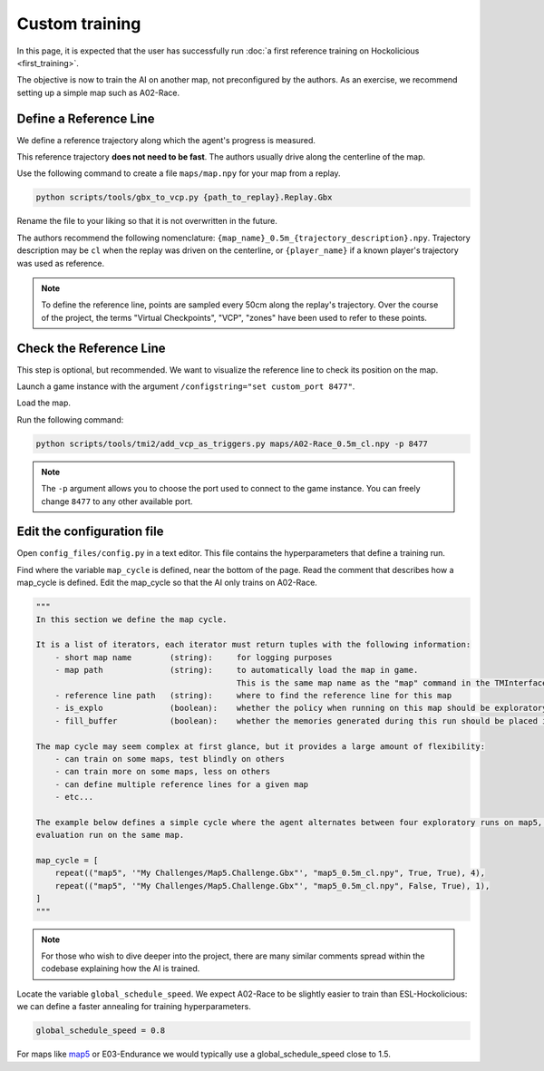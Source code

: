 ===============
Custom training
===============

In this page, it is expected that the user has successfully run :doc:`a first reference training on Hockolicious <first_training>`.

The objective is now to train the AI on another map, not preconfigured by the authors. As an exercise, we recommend setting up a simple map such as A02-Race.


Define a Reference Line
-----------------------

We define a reference trajectory along which the agent's progress is measured.

.. image:: _static/reference_line.png
  :width: 600
  :align: center


This reference trajectory **does not need to be fast**. The authors usually drive along the centerline of the map.

Use the following command to create a file ``maps/map.npy`` for your map from a replay.

.. code-block:: bash

   python scripts/tools/gbx_to_vcp.py {path_to_replay}.Replay.Gbx

Rename the file to your liking so that it is not overwritten in the future.

The authors recommend the following nomenclature: ``{map_name}_0.5m_{trajectory_description}.npy``. Trajectory description may be ``cl`` when the replay was driven on the centerline, or ``{player_name}`` if a known player's trajectory was used as reference.

.. note::
    To define the reference line, points are sampled every 50cm along the replay's trajectory. Over the course of the project, the terms "Virtual Checkpoints", "VCP", "zones" have been used to refer to these points.

Check the Reference Line
------------------------

This step is optional, but recommended. We want to visualize the reference line to check its position on the map.

Launch a game instance with the argument ``/configstring="set custom_port 8477"``.

Load the map.

Run the following command:

.. code-block:: bash

    python scripts/tools/tmi2/add_vcp_as_triggers.py maps/A02-Race_0.5m_cl.npy -p 8477

.. note::
    The ``-p`` argument allows you to choose the port used to connect to the game instance. You can freely change ``8477`` to any other available port.


Edit the configuration file
---------------------------

Open ``config_files/config.py`` in a text editor. This file contains the hyperparameters that define a training run.

Find where the variable ``map_cycle`` is defined, near the bottom of the page. Read the comment that describes how a map_cycle is defined. Edit the map_cycle so that the AI only trains on A02-Race.

.. code-block:: python

    """
    In this section we define the map cycle.

    It is a list of iterators, each iterator must return tuples with the following information:
        - short map name        (string):     for logging purposes
        - map path              (string):     to automatically load the map in game.
                                              This is the same map name as the "map" command in the TMInterface console.
        - reference line path   (string):     where to find the reference line for this map
        - is_explo              (boolean):    whether the policy when running on this map should be exploratory
        - fill_buffer           (boolean):    whether the memories generated during this run should be placed in the buffer

    The map cycle may seem complex at first glance, but it provides a large amount of flexibility:
        - can train on some maps, test blindly on others
        - can train more on some maps, less on others
        - can define multiple reference lines for a given map
        - etc...

    The example below defines a simple cycle where the agent alternates between four exploratory runs on map5, and one
    evaluation run on the same map.

    map_cycle = [
        repeat(("map5", '"My Challenges/Map5.Challenge.Gbx"', "map5_0.5m_cl.npy", True, True), 4),
        repeat(("map5", '"My Challenges/Map5.Challenge.Gbx"', "map5_0.5m_cl.npy", False, True), 1),
    ]
    """

.. note::

    For those who wish to dive deeper into the project, there are many similar comments spread within the codebase explaining how the AI is trained.

Locate the variable ``global_schedule_speed``. We expect A02-Race to be slightly easier to train than ESL-Hockolicious: we can define a faster annealing for training hyperparameters.

.. code-block:: python

    global_schedule_speed = 0.8

For maps like `map5 <https://tmnf.exchange/trackshow/10460245>`_ or E03-Endurance we would typically use a global_schedule_speed close to 1.5.